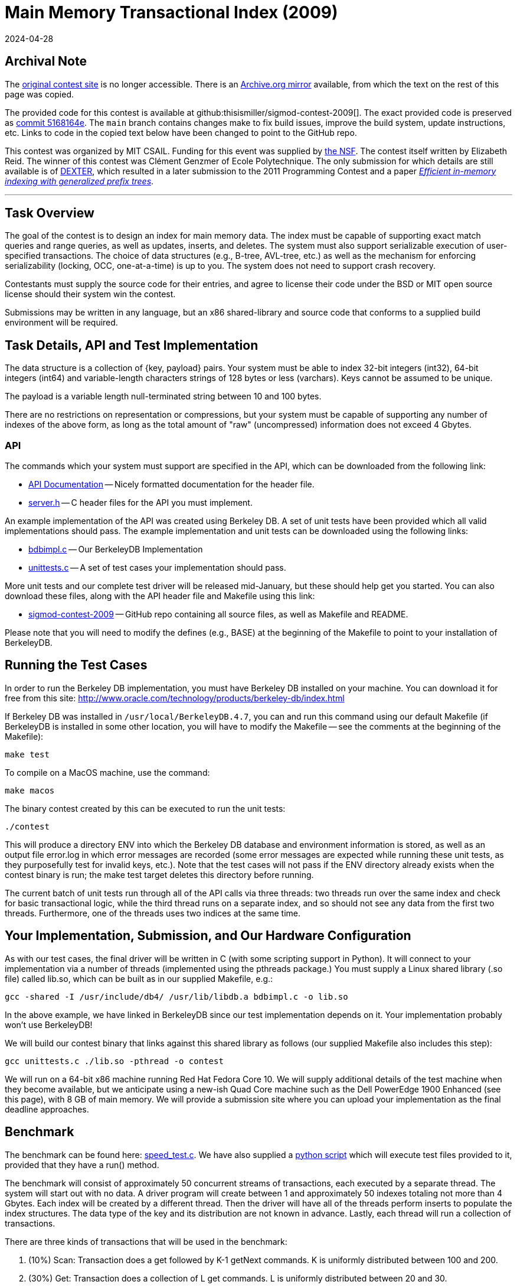 = Main Memory Transactional Index (2009)
:revdate: 2024-04-28
:page-order: 100
:toc: preamble

== Archival Note

:uri-contest-2009: http://db.csail.mit.edu/sigmod09contest/index.html
:uri-contest-2009-archive: https://web.archive.org/web/20160313232536/http://db.csail.mit.edu/sigmod09contest/index.html
:uri-contest-original-code: https://github.com/thisismiller/sigmod-contest-2009/tree/5168164e4f43c428d0c0f6defe727536b65fe5e3
:uri-dexter: https://web.archive.org/web/20130406034200/http://wwwdb.inf.tu-dresden.de/research-projects/projects/dexter/core-indexing-structure-and-techniques
:uri-dexter-paper: https://scholar.google.com/scholar?cluster=12696725282482406625

The {uri-contest-2009}[original contest site] is no longer accessible.
There is an {uri-contest-2009-archive}[Archive.org mirror] available, from which the text on the rest of this page was copied.

The provided code for this contest is available at github:thisismiller/sigmod-contest-2009[].  The exact provided code is preserved as {uri-contest-original-code}[commit 5168164e].  The `main` branch contains changes make to fix build issues, improve the build system, update instructions, etc. Links to code in the copied text below have been changed to point to the GitHub repo.

This contest was organized by MIT CSAIL.
Funding for this event was supplied by https://www.nsf.gov/awardsearch/showAward?AWD_ID=0848727[the NSF].
The contest itself written by Elizabeth Reid.
The winner of this contest was Clément Genzmer of Ecole Polytechnique.
The only submission for which details are still available is of {uri-dexter}[DEXTER], which resulted in a later submission to the 2011 Programming Contest and a paper {uri-dexter-paper}[_Efficient in-memory indexing with generalized prefix trees_].

'''

== Task Overview

The goal of the contest is to design an index for main memory data. The index must be capable of supporting exact match queries and range queries, as well as updates, inserts, and deletes. The system must also support serializable execution of user-specified transactions. The choice of data structures (e.g., B-tree, AVL-tree, etc.) as well as the mechanism for enforcing serializability (locking, OCC, one-at-a-time) is up to you. The system does not need to support crash recovery.

Contestants must supply the source code for their entries, and agree to license their code under the BSD or MIT open source license should their system win the contest.

Submissions may be written in any language, but an x86 shared-library and source code that conforms to a supplied build environment will be required.

== Task Details, API and Test Implementation

The data structure is a collection of {key, payload} pairs. Your system must be able to index 32-bit integers (int32), 64-bit integers (int64) and variable-length characters strings of 128 bytes or less (varchars). Keys cannot be assumed to be unique.

The payload is a variable length null-terminated string between 10 and 100 bytes.

There are no restrictions on representation or compressions, but your system must be capable of supporting any number of indexes of the above form, as long as the total amount of "raw" (uncompressed) information does not exceed 4 Gbytes.

=== API

The commands which your system must support are specified in the API, which can be downloaded from the following link:

* https://thisismiller.github.io/sigmod-contest-2009/server_8h.html[API Documentation] -- Nicely formatted documentation for the header file.
* https://github.com/thisismiller/sigmod-contest-2009/blob/main/server.h[server.h] -- C header files for the API you must implement.

An example implementation of the API was created using Berkeley DB. A set of unit tests have been provided which all valid implementations should pass. The example implementation and unit tests can be downloaded using the following links:

* https://github.com/thisismiller/sigmod-contest-2009/blob/main/bdbimpl.c[bdbimpl.c] -- Our BerkeleyDB Implementation
* https://github.com/thisismiller/sigmod-contest-2009/blob/main/unittests.c[unittests.c] -- A set of test cases your implementation should pass.

More unit tests and our complete test driver will be released mid-January, but these should help get you started. You can also download these files, along with the API header file and Makefile using this link:

* https://github.com/thisismiller/sigmod-contest-2009/[sigmod-contest-2009] -- GitHub repo containing all source files, as well as Makefile and README.

Please note that you will need to modify the defines (e.g., BASE) at the beginning of the Makefile to point to your installation of BerkeleyDB.

== Running the Test Cases

In order to run the Berkeley DB implementation, you must have Berkeley DB installed on your machine. You can download it for free from this site: http://www.oracle.com/technology/products/berkeley-db/index.html

If Berkeley DB was installed in `/usr/local/BerkeleyDB.4.7`, you can and run this command using our default Makefile (if BerkeleyDB is installed in some other location, you will have to modify the Makefile -- see the comments at the beginning of the Makefile):

[source,bash]
----
make test
----

To compile on a MacOS machine, use the command:

[source,bash]
----
make macos
----

The binary contest created by this can be executed to run the unit tests:

[source,bash]
----
./contest
----

This will produce a directory ENV into which the Berkeley DB database and environment information is stored, as well as an output file error.log in which error messages are recorded (some error messages are expected while running these unit tests, as they purposefully test for invalid keys, etc.). Note that the test cases will not pass if the ENV directory already exists when the contest binary is run; the make test target deletes this directory before running.

The current batch of unit tests run through all of the API calls via three threads: two threads run over the same index and check for basic transactional logic, while the third thread runs on a separate index, and so should not see any data from the first two threads. Furthermore, one of the threads uses two indices at the same time.

== Your Implementation, Submission, and Our Hardware Configuration

As with our test cases, the final driver will be written in C (with some scripting support in Python). It will connect to your implementation via a number of threads (implemented using the pthreads package.) You must supply a Linux shared library (.so file) called lib.so, which can be built as in our supplied Makefile, e.g.:

[source,bash]
----
gcc -shared -I /usr/include/db4/ /usr/lib/libdb.a bdbimpl.c -o lib.so
----

In the above example, we have linked in BerkeleyDB since our test implementation depends on it. Your implementation probably won't use BerkeleyDB!

We will build our contest binary that links against this shared library as follows (our supplied Makefile also includes this step):

[source,bash]
----
gcc unittests.c ./lib.so -pthread -o contest
----

We will run on a 64-bit x86 machine running Red Hat Fedora Core 10. We will supply additional details of the test machine when they become available, but we anticipate using a new-ish Quad Core machine such as the Dell PowerEdge 1900 Enhanced (see this page), with 8 GB of main memory.
We will provide a submission site where you can upload your implementation as the final deadline approaches.

== Benchmark

:uri-speed-test: https://github.com/thisismiller/sigmod-contest-2009/blob/main/tests/speed_test.c
:uri-harness: https://github.com/thisismiller/sigmod-contest-2009/blob/main/harness.py

The benchmark can be found here: {uri-speed-test}[speed_test.c]. We have also supplied a {uri-harness}[python script] which will execute test files provided to it, provided that they have a run() method.

The benchmark will consist of approximately 50 concurrent streams of transactions, each executed by a separate thread. The system will start out with no data. A driver program will create between 1 and approximately 50 indexes totaling not more than 4 Gbytes. Each index will be created by a different thread. Then the driver will have all of the threads perform inserts to populate the index structures. The data type of the key and its distribution are not known in advance. Lastly, each thread will run a collection of transactions.

There are three kinds of transactions that will be used in the benchmark:

. (10%) Scan: Transaction does a get followed by K-1 getNext commands. K is uniformly distributed between 100 and 200.
. (30%) Get: Transaction does a collection of L get commands. L is uniformly distributed between 20 and 30.
. (60%) Update: Transaction does a collection of M (insert, delete) pairs. M is uniformly distributed between 5 and 10.

However, your implementation must be able to handle any kind of transaction possible given the API, not just these three types of interactions (see the unit tests for some examples of other transactions your code should be able to handle).

The driver program will run on the same machine as your indexing implementation.

Your implementation must give the same answer as some serial execution of these transactions. You can decide how to achieve serializability.

Each thread issue the next command when the answer to the previous command is returned. If you choose to abort a transaction, then it will be immediately retried by the same thread.

Your implementation must correctly handle the "phantom problem".

Your code must be multi-threaded, so that it can support simultaneous connections from the 50 threads (implemented using the pthreads library). These threads will first load a collection of {key, pointer} pairs in a collection of transactions as noted above. Then, the threads will submit a mix of queries of updates.

The driver will run some number of transactions, in the ratios specified above, and the score for your submission will be based on the time taken to complete those transactions.
